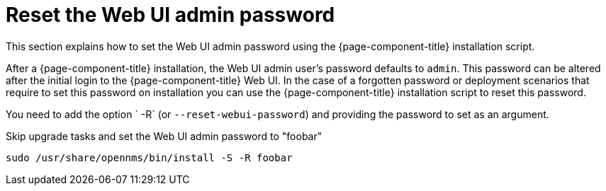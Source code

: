
[[reset-admin-password]]
= Reset the Web UI admin password

This section explains how to set the Web UI admin password using the {page-component-title} installation script.

After a {page-component-title} installation, the Web UI admin user's password defaults to `admin`.
This password can be altered after the initial login to the {page-component-title} Web UI.
In the case of a forgotten password or deployment scenarios that require to set this password on installation you can use the {page-component-title} installation script to reset this password.

You need to add the option ` -R` (or `--reset-webui-password`) and providing the password to set as an argument.

.Skip upgrade tasks and set the Web UI admin password to "foobar"
[source, console]
----
sudo /usr/share/opennms/bin/install -S -R foobar
----

